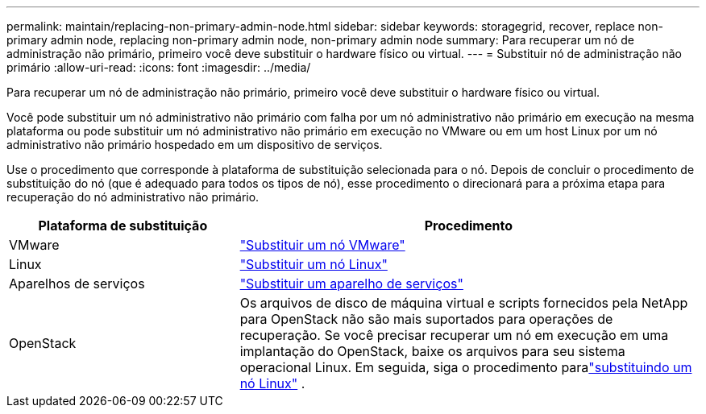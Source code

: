 ---
permalink: maintain/replacing-non-primary-admin-node.html 
sidebar: sidebar 
keywords: storagegrid, recover, replace non-primary admin node, replacing non-primary admin node, non-primary admin node 
summary: Para recuperar um nó de administração não primário, primeiro você deve substituir o hardware físico ou virtual. 
---
= Substituir nó de administração não primário
:allow-uri-read: 
:icons: font
:imagesdir: ../media/


[role="lead"]
Para recuperar um nó de administração não primário, primeiro você deve substituir o hardware físico ou virtual.

Você pode substituir um nó administrativo não primário com falha por um nó administrativo não primário em execução na mesma plataforma ou pode substituir um nó administrativo não primário em execução no VMware ou em um host Linux por um nó administrativo não primário hospedado em um dispositivo de serviços.

Use o procedimento que corresponde à plataforma de substituição selecionada para o nó.  Depois de concluir o procedimento de substituição do nó (que é adequado para todos os tipos de nó), esse procedimento o direcionará para a próxima etapa para recuperação do nó administrativo não primário.

[cols="1a,2a"]
|===
| Plataforma de substituição | Procedimento 


 a| 
VMware
 a| 
link:all-node-types-replacing-vmware-node.html["Substituir um nó VMware"]



 a| 
Linux
 a| 
link:all-node-types-replacing-linux-node.html["Substituir um nó Linux"]



 a| 
Aparelhos de serviços
 a| 
link:replacing-failed-node-with-services-appliance.html["Substituir um aparelho de serviços"]



 a| 
OpenStack
 a| 
Os arquivos de disco de máquina virtual e scripts fornecidos pela NetApp para OpenStack não são mais suportados para operações de recuperação.  Se você precisar recuperar um nó em execução em uma implantação do OpenStack, baixe os arquivos para seu sistema operacional Linux.  Em seguida, siga o procedimento paralink:all-node-types-replacing-linux-node.html["substituindo um nó Linux"] .

|===